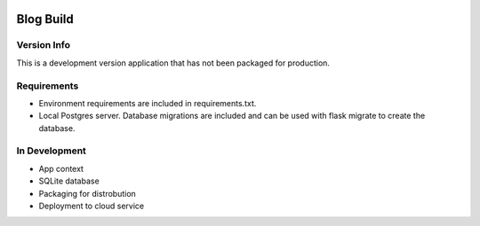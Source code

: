 .. image:: https://github.com/xreddr/xreddr/blob/main/images/BlogBuildtbanner.png

Blog Build 
==========

Version Info
------------

This is a development version application that has not been packaged for production.

Requirements
------------

- Environment requirements are included in requirements.txt.
- Local Postgres server. Database migrations are included and can be used with flask migrate to create the database.

In Development
--------------

- App context 
- SQLite database 
- Packaging for distrobution
- Deployment to cloud service